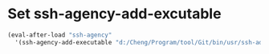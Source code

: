 #+tittle: init-ssh-agency

* Set ssh-agency-add-excutable
#+BEGIN_SRC emacs-lisp
  (eval-after-load "ssh-agency"
    '(ssh-agency-add-executable "d:/Cheng/Program/tool/Git/bin/usr/ssh-add.exe"))
#+END_SRC
